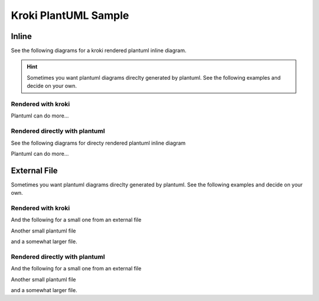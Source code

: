 Kroki PlantUML Sample
=========================================

Inline
--------------------------------------------

See the following diagrams for a kroki rendered plantuml inline diagram. 

.. hint:: 
     Sometimes you want plantuml diagrams direclty generated by plantuml. See the following examples and decide on your own.

Rendered with kroki
~~~~~~~~~~~~~~~~~~~~~~~~~~~~~~~~~~~~~~~~~~~~

.. kroki::
   :type: plantuml
   :caption: 1st Kroki Plantuml inline

    @startuml
    Alice -> Bob: Authentication Request
    Bob --> Alice: Authentication Response

    Alice -> Bob: Another authentication Request
    Alice <-- Bob: Another authentication Response
    @enduml

Plantuml can do more...

.. kroki::
   :type: plantuml
   :caption: 2nd Kroki Plantuml inline

    @startuml
    left to right direction
    !include C4_Context.puml

    title Sample kroki-flow

    Person(User, "Documentation Owner", "Writes Documentation with Sphinx-Doc")
    System(sphinx, "sphinx-doc subsystem", "Documantation made fun")
    System_Ext(kroki, "Kroki Service", "e.g. available as a free service throgh exoscale")

    Rel(User, sphinx, "create document for me please")
    Rel(sphinx, kroki, "create this diagram for me please","http")
    Rel_Back(sphinx, kroki, "here is your SVG","http")
    Rel_Back(User, sphinx, "here is your diagram", "local call")

    @enduml


Rendered directly with plantuml
~~~~~~~~~~~~~~~~~~~~~~~~~~~~~~~~~~~~~~~~~~~~

See the following diagrams for directy rendered plantuml inline diagram 

.. uml::
   :caption: 1st direct Plantuml inline

    @startuml
    Alice -> Bob: Authentication Request
    Bob --> Alice: Authentication Response

    Alice -> Bob: Another authentication Request
    Alice <-- Bob: Another authentication Response
    @enduml

Plantuml can do more...

.. uml::
   :caption: 2nd direct Plantuml inline

    @startuml
    left to right direction
    !includeurl https://raw.githubusercontent.com/RicardoNiepel/C4-PlantUML/release/1-0/C4_Context.puml

    title Sample kroki-flow

    Person(User, "Documentation Owner", "Writes Documentation with Sphinx-Doc")
    System(sphinx, "sphinx-doc subsystem", "Documantation made fun")
    System_Ext(kroki, "Kroki Service", "e.g. available as a free service throgh exoscale")

    Rel(User, sphinx, "create document for me please")
    Rel(sphinx, kroki, "create this diagram for me please","http")
    Rel_Back(sphinx, kroki, "here is your SVG","http")
    Rel_Back(User, sphinx, "here is your diagram", "local call")

    @enduml

External File
--------------------------------------------

Sometimes you want plantuml diagrams direclty generated by plantuml. See the following examples and decide on your own.

Rendered with kroki
~~~~~~~~~~~~~~~~~~~~~~~~~~~~~~~~~~~~~~~~~~~~
And the following for a small one from an external file

.. kroki::  ../_static/plantuml/sample.puml
	:caption:  Example small external file (kroki)

Another small plantuml file

.. kroki::  ../_static/plantuml/sample2.puml
	:caption:  Example larger external file (kroki)

and a somewhat larger file.

.. kroki::  ../_static/plantuml/larger-sample.puml
	:caption:  Example larger external file (kroki)


Rendered directly with plantuml
~~~~~~~~~~~~~~~~~~~~~~~~~~~~~~~~~~~~~~~~~~~~

And the following for a small one from an external file

.. uml::  ../_static/plantuml/sample.puml
	:caption:  Example small external file (direct plantuml)

Another small plantuml file

.. uml::  ../_static/plantuml/sample2.puml
	:caption:  Example larger external file (direct plantuml)

and a somewhat larger file.

.. uml::  ../_static/plantuml/larger-sample.puml
	:caption:  Example larger external file (direct plantuml)

